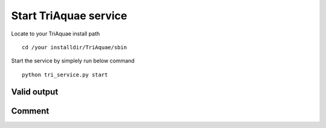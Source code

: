 Start TriAquae service
=====================

Locate to your TriAquae install path

::

	cd /your installdir/TriAquae/sbin

Start the service by simplely run below command

::

	python tri_service.py start

Valid output
----------------------

.. image:: images/start_service.png

	
Comment
----------------------


